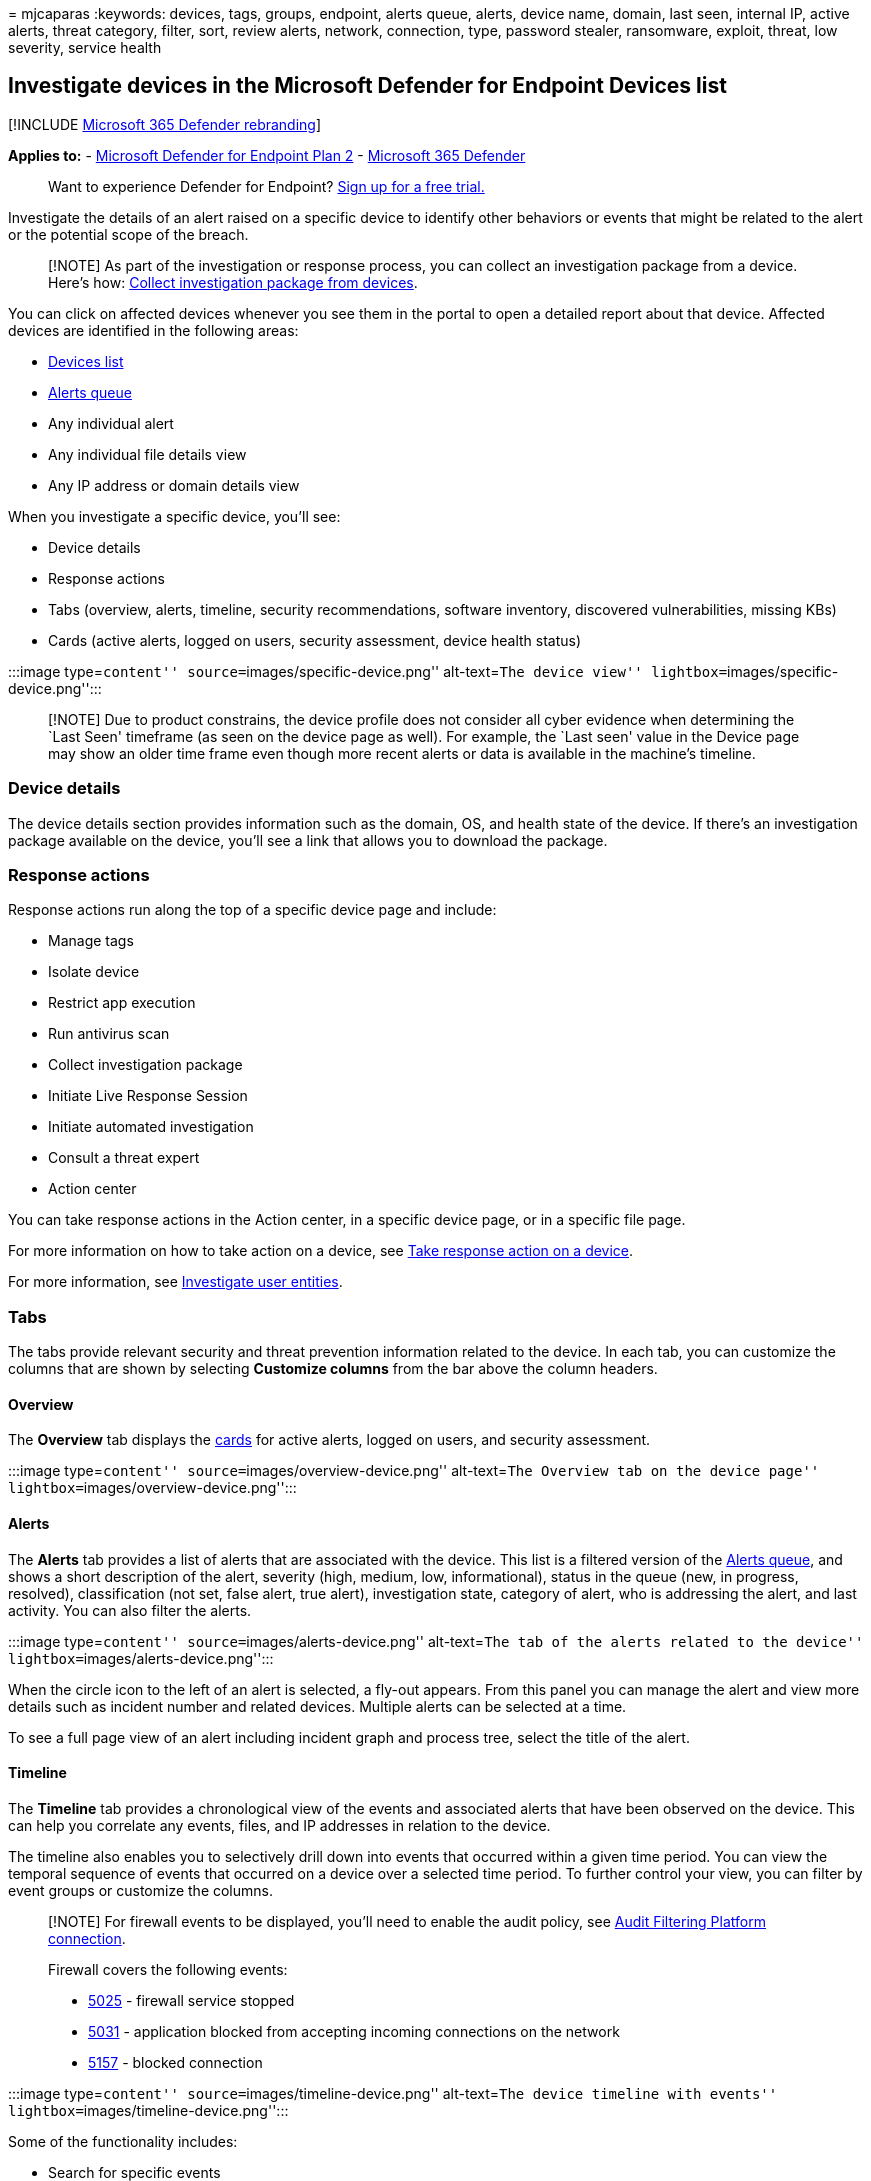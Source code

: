 = 
mjcaparas
:keywords: devices, tags, groups, endpoint, alerts queue, alerts, device
name, domain, last seen, internal IP, active alerts, threat category,
filter, sort, review alerts, network, connection, type, password
stealer, ransomware, exploit, threat, low severity, service health

== Investigate devices in the Microsoft Defender for Endpoint Devices list

{empty}[!INCLUDE link:../../includes/microsoft-defender.md[Microsoft 365
Defender rebranding]]

*Applies to:* -
https://go.microsoft.com/fwlink/p/?linkid=2154037[Microsoft Defender for
Endpoint Plan 2] -
https://go.microsoft.com/fwlink/?linkid=2118804[Microsoft 365 Defender]

____
Want to experience Defender for Endpoint?
https://signup.microsoft.com/create-account/signup?products=7f379fee-c4f9-4278-b0a1-e4c8c2fcdf7e&ru=https://aka.ms/MDEp2OpenTrial?ocid=docs-wdatp-investigatemachines-abovefoldlink[Sign
up for a free trial.]
____

Investigate the details of an alert raised on a specific device to
identify other behaviors or events that might be related to the alert or
the potential scope of the breach.

____
[!NOTE] As part of the investigation or response process, you can
collect an investigation package from a device. Here’s how:
link:/microsoft-365/security/defender-endpoint/respond-machine-alerts#collect-investigation-package-from-devices[Collect
investigation package from devices].
____

You can click on affected devices whenever you see them in the portal to
open a detailed report about that device. Affected devices are
identified in the following areas:

* link:investigate-machines.md[Devices list]
* link:alerts-queue.md[Alerts queue]
* Any individual alert
* Any individual file details view
* Any IP address or domain details view

When you investigate a specific device, you’ll see:

* Device details
* Response actions
* Tabs (overview, alerts, timeline, security recommendations, software
inventory, discovered vulnerabilities, missing KBs)
* Cards (active alerts, logged on users, security assessment, device
health status)

:::image type=``content'' source=``images/specific-device.png''
alt-text=``The device view'' lightbox=``images/specific-device.png'':::

____
[!NOTE] Due to product constrains, the device profile does not consider
all cyber evidence when determining the `Last Seen' timeframe (as seen
on the device page as well). For example, the `Last seen' value in the
Device page may show an older time frame even though more recent alerts
or data is available in the machine’s timeline.
____

=== Device details

The device details section provides information such as the domain, OS,
and health state of the device. If there’s an investigation package
available on the device, you’ll see a link that allows you to download
the package.

=== Response actions

Response actions run along the top of a specific device page and
include:

* Manage tags
* Isolate device
* Restrict app execution
* Run antivirus scan
* Collect investigation package
* Initiate Live Response Session
* Initiate automated investigation
* Consult a threat expert
* Action center

You can take response actions in the Action center, in a specific device
page, or in a specific file page.

For more information on how to take action on a device, see
link:respond-machine-alerts.md[Take response action on a device].

For more information, see link:investigate-user.md[Investigate user
entities].

=== Tabs

The tabs provide relevant security and threat prevention information
related to the device. In each tab, you can customize the columns that
are shown by selecting *Customize columns* from the bar above the column
headers.

==== Overview

The *Overview* tab displays the link:#cards[cards] for active alerts,
logged on users, and security assessment.

:::image type=``content'' source=``images/overview-device.png''
alt-text=``The Overview tab on the device page''
lightbox=``images/overview-device.png'':::

==== Alerts

The *Alerts* tab provides a list of alerts that are associated with the
device. This list is a filtered version of the
link:alerts-queue.md[Alerts queue], and shows a short description of the
alert, severity (high, medium, low, informational), status in the queue
(new, in progress, resolved), classification (not set, false alert, true
alert), investigation state, category of alert, who is addressing the
alert, and last activity. You can also filter the alerts.

:::image type=``content'' source=``images/alerts-device.png''
alt-text=``The tab of the alerts related to the device''
lightbox=``images/alerts-device.png'':::

When the circle icon to the left of an alert is selected, a fly-out
appears. From this panel you can manage the alert and view more details
such as incident number and related devices. Multiple alerts can be
selected at a time.

To see a full page view of an alert including incident graph and process
tree, select the title of the alert.

==== Timeline

The *Timeline* tab provides a chronological view of the events and
associated alerts that have been observed on the device. This can help
you correlate any events, files, and IP addresses in relation to the
device.

The timeline also enables you to selectively drill down into events that
occurred within a given time period. You can view the temporal sequence
of events that occurred on a device over a selected time period. To
further control your view, you can filter by event groups or customize
the columns.

____
[!NOTE] For firewall events to be displayed, you’ll need to enable the
audit policy, see
link:/windows/security/threat-protection/auditing/audit-filtering-platform-connection[Audit
Filtering Platform connection].

Firewall covers the following events:

* link:/windows/security/threat-protection/auditing/event-5025[5025] -
firewall service stopped
* link:/windows/security/threat-protection/auditing/event-5031[5031] -
application blocked from accepting incoming connections on the network
* link:/windows/security/threat-protection/auditing/event-5157[5157] -
blocked connection
____

:::image type=``content'' source=``images/timeline-device.png''
alt-text=``The device timeline with events''
lightbox=``images/timeline-device.png'':::

Some of the functionality includes:

* Search for specific events
** Use the search bar to look for specific timeline events.
* Filter events from a specific date
** Select the calendar icon in the upper left of the table to display
events in the past day, week, 30 days, or custom range. By default, the
device timeline is set to display the events from the past 30 days.
** Use the timeline to jump to a specific moment in time by highlighting
the section. The arrows on the timeline pinpoint automated
investigations
* Export detailed device timeline events
** Export the device timeline for the current date or a specified date
range up to seven days.

More details about certain events are provided in the *Additional
information* section. These details vary depending on the type of event,
for example:

* Contained by Application Guard - the web browser event was restricted
by an isolated container
* Active threat detected - the threat detection occurred while the
threat was running
* Remediation unsuccessful - an attempt to remediate the detected threat
was invoked but failed
* Remediation successful - the detected threat was stopped and cleaned
* Warning bypassed by user - the Windows Defender SmartScreen warning
was dismissed and overridden by a user
* Suspicious script detected - a potentially malicious script was found
running
* The alert category - if the event led to the generation of an alert,
the alert category (``Lateral Movement'', for example) is provided

===== Event details

Select an event to view relevant details about that event. A panel
displays to show general event information. When applicable and data is
available, a graph showing related entities and their relationships are
also shown.

To further inspect the event and related events, you can quickly run an
link:advanced-hunting-overview.md[advanced hunting] query by selecting
*Hunt for related events*. The query will return the selected event and
the list of other events that occurred around the same time on the same
endpoint.

:::image type=``content'' source=``images/event-details.png''
alt-text=``The event details panel''
lightbox=``images/event-details.png'':::

==== Security recommendations

*Security recommendations* are generated from Microsoft Defender for
Endpoint’s link:tvm-dashboard-insights.md[Vulnerability Management]
capability. Selecting a recommendation will show a panel where you can
view relevant details such as description of the recommendation and the
potential risks associated with not enacting it. See
link:tvm-security-recommendation.md[Security recommendation] for
details.

:::image type=``content''
source=``images/security-recommendations-device.png'' alt-text=``The
Security recommendations tab''
lightbox=``images/security-recommendations-device.png'':::

==== Software inventory

The *Software inventory* tab lets you view software on the device, along
with any weaknesses or threats. Selecting the name of the software will
take you to the software details page where you can view security
recommendations, discovered vulnerabilities, installed devices, and
version distribution. See link:tvm-software-inventory.md[Software
inventory] for details

:::image type=``content''
source=``images/software-inventory-device.png'' alt-text=``The Software
inventory tab'' lightbox=``images/software-inventory-device.png'':::

==== Discovered vulnerabilities

The *Discovered vulnerabilities* tab shows the name, severity, and
threat insights of discovered vulnerabilities on the device. Selecting
specific vulnerabilities will show a description and details.

:::image type=``content''
source=``images/discovered-vulnerabilities-device.png'' alt-text=``The
Discovered vulnerabilities tab''
lightbox=``images/discovered-vulnerabilities-device.png'':::

==== Missing KBs

The *Missing KBs* tab lists the missing security updates for the device.

:::image type=``content'' source=``images/missing-kbs-device.png''
alt-text=``The Missing KBs tab''
lightbox=``images/missing-kbs-device.png'':::

=== Cards

==== Active alerts

The *Azure Advanced Threat Protection* card will display a high-level
overview of alerts related to the device and their risk level, if you
have enabled the Microsoft Defender for Identity feature, and there are
any active alerts. More information is available in the ``Alerts'' drill
down.

:::image type=``content'' source=``images/risk-level-small.png''
alt-text=``The active alerts card''
lightbox=``images/risk-level-small.png'':::

____
[!NOTE] You’ll need to enable the integration on both Microsoft Defender
for Identity and Defender for Endpoint to use this feature. In Defender
for Endpoint, you can enable this feature in advanced features. For more
information on how to enable advanced features, see
link:advanced-features.md[Turn on advanced features].
____

==== Logged on users

The *Logged on users* card shows how many users have logged on in the
past 30 days, along with the most and least frequent users. Selecting
the ``See all users'' link opens the details pane, which displays
information such as user type, log on type, and when the user was first
and last seen. For more information, see
link:investigate-user.md[Investigate user entities].

:::image type=``content'' source=``images/logged-on-users.png''
alt-text=``The user details pane''
lightbox=``images/logged-on-users.png'':::

____
[!NOTE] The `Most frequent' user value is calculated only based on
evidence of users who successfully logged on interactively. However, the
``All users'' side-pane calculates all sorts of user logons so it is
expected to see more frequent users in the side-pane, given that those
users may not be interactive.
____

==== Security assessments

The *Security assessments* card shows the overall exposure level,
security recommendations, installed software, and discovered
vulnerabilities. A device’s exposure level is determined by the
cumulative impact of its pending security recommendations.

:::image type=``content'' source=``images/security-assessments.png''
alt-text=``The security assessments card''
lightbox=``images/security-assessments.png'':::

==== Device health status

The *Device health status* card shows a summarized health report for the
specific device. One of the following messages is displayed at the top
of the card to indicate the overall status of the device (listed in
order of highest to lowest priority):

* Defender Antivirus not active
* Security intelligence is not up to date
* Engine is not up to date
* Quick scan failed
* Full scan failed
* Platform is not up to date
* Security intelligence update status is unknown
* Engine update status is unknown
* Quick scan status is unknown
* Full scan status is unknown
* Platform update status is unknown
* Device is up to date
* Status not available for macOS & Linux

Other information in the card include: the last full scan, last quick
scan, security intelligence update version, engine update version,
platform update version, and Defender Antivirus mode.

Please note that a grey circle indicates that the data is unknown.

____
[!NOTE] The overall status message for macOS and Linux devices currently
shows up as `Status not available for macOS & Linux'. Currently, the
status summary is only available for Windows devices. All other
information in the table is up to date to show the individual states of
each device health signal for all supported platforms.
____

To gain an in-depth view of the device health report, you can go to
*Reports > Devices health*. For more information, see
link:/microsoft-365/security/defender-endpoint/machine-reports[Device
health and compliance report in Microsoft Defender for Endpoint].

____
[!NOTE] The date and time for Defender Antivirus mode is currently not
available.
____

:::image type=``content'' source=``images/device-health-status.png''
alt-text=``The device health status card''
lightbox=``images/device-health-status.png'':::

=== Related topics

* link:alerts-queue.md[View and organize the Microsoft Defender for
Endpoint Alerts queue]
* link:manage-alerts.md[Manage Microsoft Defender for Endpoint alerts]
* link:investigate-alerts.md[Investigate Microsoft Defender for Endpoint
alerts]
* link:investigate-files.md[Investigate a file associated with a
Defender for Endpoint alert]
* link:investigate-ip.md[Investigate an IP address associated with a
Defender for Endpoint alert]
* link:investigate-domain.md[Investigate a domain associated with a
Defender for Endpoint alert]
* link:investigate-user.md[Investigate a user account in Defender for
Endpoint]
* link:tvm-security-recommendation.md[Security recommendation]
* link:tvm-software-inventory.md[Software inventory]

